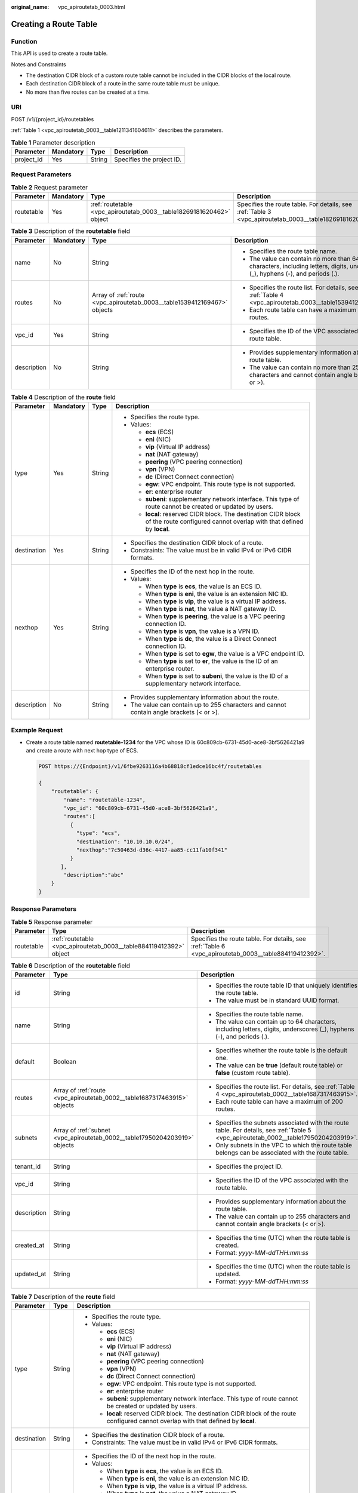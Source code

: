 :original_name: vpc_apiroutetab_0003.html

.. _vpc_apiroutetab_0003:

Creating a Route Table
======================

Function
--------

This API is used to create a route table.

Notes and Constraints

-  The destination CIDR block of a custom route table cannot be included in the CIDR blocks of the local route.
-  Each destination CIDR block of a route in the same route table must be unique.
-  No more than five routes can be created at a time.

URI
---

POST /v1/{project_id}/routetables

:ref:`Table 1 <vpc_apiroutetab_0003__table1211341604611>` describes the parameters.

.. _vpc_apiroutetab_0003__table1211341604611:

.. table:: **Table 1** Parameter description

   ========== ========= ====== =========================
   Parameter  Mandatory Type   Description
   ========== ========= ====== =========================
   project_id Yes       String Specifies the project ID.
   ========== ========= ====== =========================

Request Parameters
------------------

.. table:: **Table 2** Request parameter

   +------------+-----------+----------------------------------------------------------------------+---------------------------------------------------------------------------------------------------------+
   | Parameter  | Mandatory | Type                                                                 | Description                                                                                             |
   +============+===========+======================================================================+=========================================================================================================+
   | routetable | Yes       | :ref:`routetable <vpc_apiroutetab_0003__table18269181620462>` object | Specifies the route table. For details, see :ref:`Table 3 <vpc_apiroutetab_0003__table18269181620462>`. |
   +------------+-----------+----------------------------------------------------------------------+---------------------------------------------------------------------------------------------------------+

.. _vpc_apiroutetab_0003__table18269181620462:

.. table:: **Table 3** Description of the **routetable** field

   +-----------------+-----------------+--------------------------------------------------------------------------+--------------------------------------------------------------------------------------------------------------------------------+
   | Parameter       | Mandatory       | Type                                                                     | Description                                                                                                                    |
   +=================+=================+==========================================================================+================================================================================================================================+
   | name            | No              | String                                                                   | -  Specifies the route table name.                                                                                             |
   |                 |                 |                                                                          | -  The value can contain no more than 64 characters, including letters, digits, underscores (_), hyphens (-), and periods (.). |
   +-----------------+-----------------+--------------------------------------------------------------------------+--------------------------------------------------------------------------------------------------------------------------------+
   | routes          | No              | Array of :ref:`route <vpc_apiroutetab_0003__table1539412169467>` objects | -  Specifies the route list. For details, see :ref:`Table 4 <vpc_apiroutetab_0003__table1539412169467>`.                       |
   |                 |                 |                                                                          | -  Each route table can have a maximum of 200 routes.                                                                          |
   +-----------------+-----------------+--------------------------------------------------------------------------+--------------------------------------------------------------------------------------------------------------------------------+
   | vpc_id          | Yes             | String                                                                   | -  Specifies the ID of the VPC associated with the route table.                                                                |
   +-----------------+-----------------+--------------------------------------------------------------------------+--------------------------------------------------------------------------------------------------------------------------------+
   | description     | No              | String                                                                   | -  Provides supplementary information about the route table.                                                                   |
   |                 |                 |                                                                          | -  The value can contain no more than 255 characters and cannot contain angle brackets (< or >).                               |
   +-----------------+-----------------+--------------------------------------------------------------------------+--------------------------------------------------------------------------------------------------------------------------------+

.. _vpc_apiroutetab_0003__table1539412169467:

.. table:: **Table 4** Description of the **route** field

   +-----------------+-----------------+-----------------+-----------------------------------------------------------------------------------------------------------------------------------------+
   | Parameter       | Mandatory       | Type            | Description                                                                                                                             |
   +=================+=================+=================+=========================================================================================================================================+
   | type            | Yes             | String          | -  Specifies the route type.                                                                                                            |
   |                 |                 |                 | -  Values:                                                                                                                              |
   |                 |                 |                 |                                                                                                                                         |
   |                 |                 |                 |    -  **ecs** (ECS)                                                                                                                     |
   |                 |                 |                 |    -  **eni** (NIC)                                                                                                                     |
   |                 |                 |                 |    -  **vip** (Virtual IP address)                                                                                                      |
   |                 |                 |                 |    -  **nat** (NAT gateway)                                                                                                             |
   |                 |                 |                 |    -  **peering** (VPC peering connection)                                                                                              |
   |                 |                 |                 |    -  **vpn** (VPN)                                                                                                                     |
   |                 |                 |                 |    -  **dc** (Direct Connect connection)                                                                                                |
   |                 |                 |                 |    -  **egw**: VPC endpoint. This route type is not supported.                                                                          |
   |                 |                 |                 |    -  **er**: enterprise router                                                                                                         |
   |                 |                 |                 |    -  **subeni**: supplementary network interface. This type of route cannot be created or updated by users.                            |
   |                 |                 |                 |    -  **local**: reserved CIDR block. The destination CIDR block of the route configured cannot overlap with that defined by **local**. |
   +-----------------+-----------------+-----------------+-----------------------------------------------------------------------------------------------------------------------------------------+
   | destination     | Yes             | String          | -  Specifies the destination CIDR block of a route.                                                                                     |
   |                 |                 |                 | -  Constraints: The value must be in valid IPv4 or IPv6 CIDR formats.                                                                   |
   +-----------------+-----------------+-----------------+-----------------------------------------------------------------------------------------------------------------------------------------+
   | nexthop         | Yes             | String          | -  Specifies the ID of the next hop in the route.                                                                                       |
   |                 |                 |                 | -  Values:                                                                                                                              |
   |                 |                 |                 |                                                                                                                                         |
   |                 |                 |                 |    -  When **type** is **ecs**, the value is an ECS ID.                                                                                 |
   |                 |                 |                 |    -  When **type** is **eni**, the value is an extension NIC ID.                                                                       |
   |                 |                 |                 |    -  When **type** is **vip**, the value is a virtual IP address.                                                                      |
   |                 |                 |                 |    -  When **type** is **nat**, the value a NAT gateway ID.                                                                             |
   |                 |                 |                 |    -  When **type** is **peering**, the value is a VPC peering connection ID.                                                           |
   |                 |                 |                 |    -  When **type** is **vpn**, the value is a VPN ID.                                                                                  |
   |                 |                 |                 |    -  When **type** is **dc**, the value is a Direct Connect connection ID.                                                             |
   |                 |                 |                 |    -  When **type** is set to **egw**, the value is a VPC endpoint ID.                                                                  |
   |                 |                 |                 |    -  When **type** is set to **er**, the value is the ID of an enterprise router.                                                      |
   |                 |                 |                 |    -  When **type** is set to **subeni**, the value is the ID of a supplementary network interface.                                     |
   +-----------------+-----------------+-----------------+-----------------------------------------------------------------------------------------------------------------------------------------+
   | description     | No              | String          | -  Provides supplementary information about the route.                                                                                  |
   |                 |                 |                 | -  The value can contain up to 255 characters and cannot contain angle brackets (< or >).                                               |
   +-----------------+-----------------+-----------------+-----------------------------------------------------------------------------------------------------------------------------------------+

Example Request
---------------

-  Create a route table named **routetable-1234** for the VPC whose ID is 60c809cb-6731-45d0-ace8-3bf5626421a9 and create a route with next hop type of ECS.

   .. code-block:: text

      POST https://{Endpoint}/v1/6fbe9263116a4b68818cf1edce16bc4f/routetables

      {
          "routetable": {
              "name": "routetable-1234",
              "vpc_id": "60c809cb-6731-45d0-ace8-3bf5626421a9",
              "routes":[
                {
                  "type": "ecs",
                  "destination": "10.10.10.0/24",
                  "nexthop":"7c50463d-d36c-4417-aa85-cc11fa10f341"
                }
             ],
              "description":"abc"
          }
      }

Response Parameters
-------------------

.. table:: **Table 5** Response parameter

   +------------+--------------------------------------------------------------------+-------------------------------------------------------------------------------------------------------+
   | Parameter  | Type                                                               | Description                                                                                           |
   +============+====================================================================+=======================================================================================================+
   | routetable | :ref:`routetable <vpc_apiroutetab_0003__table884119412392>` object | Specifies the route table. For details, see :ref:`Table 6 <vpc_apiroutetab_0003__table884119412392>`. |
   +------------+--------------------------------------------------------------------+-------------------------------------------------------------------------------------------------------+

.. _vpc_apiroutetab_0003__table884119412392:

.. table:: **Table 6** Description of the **routetable** field

   +-----------------------+----------------------------------------------------------------------------+----------------------------------------------------------------------------------------------------------------------------------------+
   | Parameter             | Type                                                                       | Description                                                                                                                            |
   +=======================+============================================================================+========================================================================================================================================+
   | id                    | String                                                                     | -  Specifies the route table ID that uniquely identifies the route table.                                                              |
   |                       |                                                                            | -  The value must be in standard UUID format.                                                                                          |
   +-----------------------+----------------------------------------------------------------------------+----------------------------------------------------------------------------------------------------------------------------------------+
   | name                  | String                                                                     | -  Specifies the route table name.                                                                                                     |
   |                       |                                                                            | -  The value can contain up to 64 characters, including letters, digits, underscores (_), hyphens (-), and periods (.).                |
   +-----------------------+----------------------------------------------------------------------------+----------------------------------------------------------------------------------------------------------------------------------------+
   | default               | Boolean                                                                    | -  Specifies whether the route table is the default one.                                                                               |
   |                       |                                                                            | -  The value can be **true** (default route table) or **false** (custom route table).                                                  |
   +-----------------------+----------------------------------------------------------------------------+----------------------------------------------------------------------------------------------------------------------------------------+
   | routes                | Array of :ref:`route <vpc_apiroutetab_0002__table1687317463915>` objects   | -  Specifies the route list. For details, see :ref:`Table 4 <vpc_apiroutetab_0002__table1687317463915>`.                               |
   |                       |                                                                            | -  Each route table can have a maximum of 200 routes.                                                                                  |
   +-----------------------+----------------------------------------------------------------------------+----------------------------------------------------------------------------------------------------------------------------------------+
   | subnets               | Array of :ref:`subnet <vpc_apiroutetab_0002__table17950204203919>` objects | -  Specifies the subnets associated with the route table. For details, see :ref:`Table 5 <vpc_apiroutetab_0002__table17950204203919>`. |
   |                       |                                                                            | -  Only subnets in the VPC to which the route table belongs can be associated with the route table.                                    |
   +-----------------------+----------------------------------------------------------------------------+----------------------------------------------------------------------------------------------------------------------------------------+
   | tenant_id             | String                                                                     | -  Specifies the project ID.                                                                                                           |
   +-----------------------+----------------------------------------------------------------------------+----------------------------------------------------------------------------------------------------------------------------------------+
   | vpc_id                | String                                                                     | -  Specifies the ID of the VPC associated with the route table.                                                                        |
   +-----------------------+----------------------------------------------------------------------------+----------------------------------------------------------------------------------------------------------------------------------------+
   | description           | String                                                                     | -  Provides supplementary information about the route table.                                                                           |
   |                       |                                                                            | -  The value can contain up to 255 characters and cannot contain angle brackets (< or >).                                              |
   +-----------------------+----------------------------------------------------------------------------+----------------------------------------------------------------------------------------------------------------------------------------+
   | created_at            | String                                                                     | -  Specifies the time (UTC) when the route table is created.                                                                           |
   |                       |                                                                            | -  Format: *yyyy-MM-ddTHH:mm:ss*                                                                                                       |
   +-----------------------+----------------------------------------------------------------------------+----------------------------------------------------------------------------------------------------------------------------------------+
   | updated_at            | String                                                                     | -  Specifies the time (UTC) when the route table is updated.                                                                           |
   |                       |                                                                            | -  Format: *yyyy-MM-ddTHH:mm:ss*                                                                                                       |
   +-----------------------+----------------------------------------------------------------------------+----------------------------------------------------------------------------------------------------------------------------------------+

.. table:: **Table 7** Description of the **route** field

   +-----------------------+-----------------------+-----------------------------------------------------------------------------------------------------------------------------------------+
   | Parameter             | Type                  | Description                                                                                                                             |
   +=======================+=======================+=========================================================================================================================================+
   | type                  | String                | -  Specifies the route type.                                                                                                            |
   |                       |                       | -  Values:                                                                                                                              |
   |                       |                       |                                                                                                                                         |
   |                       |                       |    -  **ecs** (ECS)                                                                                                                     |
   |                       |                       |    -  **eni** (NIC)                                                                                                                     |
   |                       |                       |    -  **vip** (Virtual IP address)                                                                                                      |
   |                       |                       |    -  **nat** (NAT gateway)                                                                                                             |
   |                       |                       |    -  **peering** (VPC peering connection)                                                                                              |
   |                       |                       |    -  **vpn** (VPN)                                                                                                                     |
   |                       |                       |    -  **dc** (Direct Connect connection)                                                                                                |
   |                       |                       |    -  **egw**: VPC endpoint. This route type is not supported.                                                                          |
   |                       |                       |    -  **er**: enterprise router                                                                                                         |
   |                       |                       |    -  **subeni**: supplementary network interface. This type of route cannot be created or updated by users.                            |
   |                       |                       |    -  **local**: reserved CIDR block. The destination CIDR block of the route configured cannot overlap with that defined by **local**. |
   +-----------------------+-----------------------+-----------------------------------------------------------------------------------------------------------------------------------------+
   | destination           | String                | -  Specifies the destination CIDR block of a route.                                                                                     |
   |                       |                       | -  Constraints: The value must be in valid IPv4 or IPv6 CIDR formats.                                                                   |
   +-----------------------+-----------------------+-----------------------------------------------------------------------------------------------------------------------------------------+
   | nexthop               | String                | -  Specifies the ID of the next hop in the route.                                                                                       |
   |                       |                       | -  Values:                                                                                                                              |
   |                       |                       |                                                                                                                                         |
   |                       |                       |    -  When **type** is **ecs**, the value is an ECS ID.                                                                                 |
   |                       |                       |    -  When **type** is **eni**, the value is an extension NIC ID.                                                                       |
   |                       |                       |    -  When **type** is **vip**, the value is a virtual IP address.                                                                      |
   |                       |                       |    -  When **type** is **nat**, the value a NAT gateway ID.                                                                             |
   |                       |                       |    -  When **type** is **peering**, the value is a VPC peering connection ID.                                                           |
   |                       |                       |    -  When **type** is **vpn**, the value is a VPN ID.                                                                                  |
   |                       |                       |    -  When **type** is **dc**, the value is a Direct Connect connection ID.                                                             |
   |                       |                       |    -  When **type** is set to **egw**, the value is a VPC endpoint ID.                                                                  |
   |                       |                       |    -  When **type** is set to **er**, the value is the ID of an enterprise router.                                                      |
   |                       |                       |    -  When **type** is set to **subeni**, the value is the ID of a supplementary network interface.                                     |
   +-----------------------+-----------------------+-----------------------------------------------------------------------------------------------------------------------------------------+
   | description           | String                | -  Provides supplementary information about the route.                                                                                  |
   |                       |                       | -  The value can contain up to 255 characters and cannot contain angle brackets (< or >).                                               |
   +-----------------------+-----------------------+-----------------------------------------------------------------------------------------------------------------------------------------+

.. table:: **Table 8** Description of the **subnet** field

   +-----------+--------+-----------------------------------------------------------------+
   | Parameter | Type   | Description                                                     |
   +===========+========+=================================================================+
   | id        | String | Specifies the ID of the subnet associated with the route table. |
   +-----------+--------+-----------------------------------------------------------------+

Example Response
----------------

.. code-block::

   {
       "routetable": {
           "id": "3d42a0d4-a980-4613-ae76-a2cddecff054",
           "vpc_id": "ab78be2d-782f-42a5-aa72-35879f6890ff",
           "description": "abc",
           "routes": [
               {
                   "type": "ecs",
                   "destination": "10.10.10.0/24",
                   "nexthop": "7c50463d-d36c-4417-aa85-cc11fa10f341",
                   "description": "abc"
               }
           ],
           "subnets": [
               {
                   "id": "8d4ce32f-d68a-4c4c-9f18-c68d8a5c7f2f"
               }
           ],
           "tenant_id": "6fbe9263116a4b68818cf1edce16bc4f"
       }
   }

Status Code
-----------

See :ref:`Status Codes <vpc_api_0002>`.

Error Code
----------

See :ref:`Error Codes <vpc_api_0003>`.
